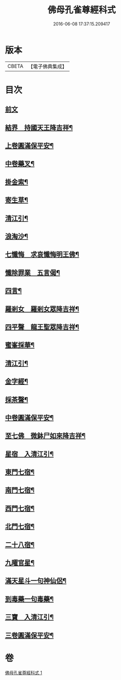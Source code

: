 #+TITLE: 佛母孔雀尊經科式 
#+DATE: 2016-06-08 17:37:15.209417

* 版本
 |     CBETA|【電子佛典集成】|

* 目次
** [[file:KR6j0758_001.txt::001-0539a3][前文]]
** [[file:KR6j0758_001.txt::001-0539c10][結界　持國天王降吉祥¶]]
** [[file:KR6j0758_001.txt::001-0540b7][上卷圓滿保平安¶]]
** [[file:KR6j0758_001.txt::001-0540b9][中卷藥叉¶]]
** [[file:KR6j0758_001.txt::001-0540b11][掛金索¶]]
** [[file:KR6j0758_001.txt::001-0540b14][寄生草¶]]
** [[file:KR6j0758_001.txt::001-0540b20][清江引¶]]
** [[file:KR6j0758_001.txt::001-0540b23][浪淘沙¶]]
** [[file:KR6j0758_001.txt::001-0540c2][七懺悔　求哀懺悔明王佛¶]]
** [[file:KR6j0758_001.txt::001-0540c24][懺除罪業　五言偈¶]]
** [[file:KR6j0758_001.txt::001-0541a11][四言¶]]
** [[file:KR6j0758_001.txt::001-0541a22][羅剎女　羅剎女眾降吉祥¶]]
** [[file:KR6j0758_001.txt::001-0541b2][四平聲　龍王聖眾降吉祥¶]]
** [[file:KR6j0758_001.txt::001-0541b5][蜜峯採華¶]]
** [[file:KR6j0758_001.txt::001-0541b8][清江引¶]]
** [[file:KR6j0758_001.txt::001-0541b15][金字經¶]]
** [[file:KR6j0758_001.txt::001-0541b19][採茶聲¶]]
** [[file:KR6j0758_001.txt::001-0541b22][中卷圓滿保平安¶]]
** [[file:KR6j0758_001.txt::001-0541b23][至七佛　微鉢尸如來降吉祥¶]]
** [[file:KR6j0758_001.txt::001-0541c20][星宿　入清江引¶]]
** [[file:KR6j0758_001.txt::001-0542a3][東門七宿¶]]
** [[file:KR6j0758_001.txt::001-0542a6][南門七宿¶]]
** [[file:KR6j0758_001.txt::001-0542a9][西門七宿¶]]
** [[file:KR6j0758_001.txt::001-0542a12][北門七宿¶]]
** [[file:KR6j0758_001.txt::001-0542a15][二十八宿¶]]
** [[file:KR6j0758_001.txt::001-0542a18][九曜官星¶]]
** [[file:KR6j0758_001.txt::001-0542a21][滿天星斗一句神仙侶¶]]
** [[file:KR6j0758_001.txt::001-0542a24][到毒藥一句毒藥¶]]
** [[file:KR6j0758_001.txt::001-0542b3][三寶　入清江引¶]]
** [[file:KR6j0758_001.txt::001-0542b19][三卷圓滿保平安¶]]

* 卷
[[file:KR6j0758_001.txt][佛母孔雀尊經科式 1]]

